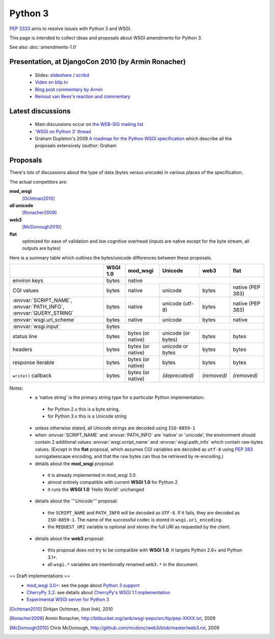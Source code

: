 Python 3
========

:pep:`3333` aims to resolve issues with Python 3 and WSGI.

This page is intended to collect ideas and proposals about WSGI amendments for Python 3.

See also :doc:`amendments-1.0`

Presentation, at DjangoCon 2010 (by Armin Ronacher)
---------------------------------------------------

 * Slides: `slideshare
   <http://www.slideshare.net/mitsuhiko/wsgi-on-python-3>`_ / `scribd
   <http://www.scribd.com/doc/31845512/WSGI-on-Python-3>`_
 * `Video on blip.tv <http://blip.tv/file/3677288>`_
 * `Blog post commentary by Armin
   <http://lucumr.pocoo.org/2010/5/25/wsgi-on-python-3>`_
 * `Reinout van Rees's reaction and commentary
   <http://reinout.vanrees.org/weblog/2010/05/24/future-django-wsgi.html>`_


Latest discussions
------------------

 * Main discussions occur on `the WEB-SIG mailing list
   <http://mail.python.org/mailman/listinfo/web-sig>`_
 * `'WSGI on Python 3' thread
   <http://www.mail-archive.com/web-sig@python.org/msg03346.html>`_
 * Graham Dupleton's 2009 `A roadmap for the Python WSGI specification
   <http://blog.dscpl.com.au/2009/09/roadmap-for-python-wsgi-specification.html>`_
   which describe all the proposals extensively (`author:` Graham

Proposals
---------

There's lots of discussions about the type of data (bytes versus
unicode) in various places of the specification.

The actual competitors are:

**mod_wsgi**
  [Ochtman2010]_
**all unicode**
  [Ronacher2009]_
**web3**
  [McDonough2010]_
**flat**
   optimized for ease of validation and low cognitive overhead (inputs
   are native except for the byte stream, all outputs are bytes)

Here is a summary table which outlines the bytes/unicode differences
between these proposals.

+---------------------------------------------+----------+-------------------+--------------------+-------------+------------------+
|                                             | WSGI 1.0 |     mod_wsgi      |      Unicode       |    web3     |       flat       |
+=============================================+==========+===================+====================+=============+==================+
| environ keys                                | bytes    |                                 native                                  |
+---------------------------------------------+----------+-------------------+--------------------+-------------+------------------+
| CGI values                                  | bytes    | native            | unicode            | bytes       | native (PEP 383) |
+---------------------------------------------+----------+-------------------+--------------------+-------------+------------------+
| :envvar:`SCRIPT_NAME`, :envvar:`PATH_INFO`, | bytes    | native            | unicode (utf-8)    | bytes       | native (PEP 383) |
| :envvar:`QUERY_STRING`                      |          |                   |                    |             |                  |
+---------------------------------------------+----------+-------------------+--------------------+-------------+------------------+
| :envvar:`wsgi.url_scheme`                   | bytes    | native            | unicode            | bytes       | native           |
+---------------------------------------------+----------+-------------------+--------------------+-------------+------------------+
| :envvar:`wsgi.input`                        |                                       bytes                                        |
+---------------------------------------------+----------+-------------------+--------------------+-------------+------------------+
| status line                                 | bytes    | bytes (or native) | unicode (or bytes) | bytes       | bytes            |
+---------------------------------------------+----------+-------------------+--------------------+-------------+------------------+
| headers                                     | bytes    | bytes (or native) | unicode or bytes   | bytes       | bytes            |
+---------------------------------------------+----------+-------------------+--------------------+-------------+------------------+
| response iterable                           | bytes    | bytes (or native) | bytes              | bytes       | bytes            |
+---------------------------------------------+----------+-------------------+--------------------+-------------+------------------+
| ``write()`` callback                        | bytes    | bytes (or native) | *(deprecated)*     | *(removed)* | *(removed)*      |
+---------------------------------------------+----------+-------------------+--------------------+-------------+------------------+

Notes:
 * a 'native string' is the primary string type for a particular
   Python implementation:

  * for Python 2.x this is a byte string,
  * for Python 3.x this is a Unicode string

 * unless otherwise stated, all Unicode strings are decoded using
   ``ISO-8859-1``
 * when :envvar:`SCRIPT_NAME` and :envvar:`PATH_INFO` are 'native' or
   'unicode', the environment should contain 2 additional values
   :envvar:`wsgi.script_name` and :envvar:`wsgi.path_info` which
   contain raw-bytes values.  (Except in the **flat** proposal, which
   assumes CGI variables are decoded as ``utf-8`` using :pep:`383`
   surrogateescape encoding, and that the raw bytes can thus be
   retrieved by re-encoding.)
 * details about the **mod_wsgi** proposal:

  * it is already implemented in mod_wsgi 3.0
  * almost entirely compatible with current **WSGI 1.0** for Python
    2
  * it runs the **WSGI 1.0** 'Hello World!' unchanged

 * details about the '''`Unicode`''' proposal:

  * the ``SCRIPT_NAME`` and ``PATH_INFO`` will be decoded as
    ``UTF-8``.  If it fails, they are decoded as ``ISO-8859-1``.  The
    name of the successful codec is stored in ``wsgi.uri_encoding``.
  * the ``REQUEST_URI`` variable is optional and stores the full URI as
    requested by the client.

 * details about the **web3** proposal:

  * this proposal does not try to be compatible with **WSGI 1.0**.  It
    targets Python 2.6+ and Python 3.1+.
  * all ``wsgi.*`` variables are intentionally renamed ``web3.*`` in the
    document.


== Draft implementations ==
 * `mod_wsgi 3.0+ <http://code.google.com/p/modwsgi>`_: see the page
   about `Python 3 support
   <http://code.google.com/p/modwsgi/wiki/SupportForPython3X>`_
 * `CherryPy 3.2
   <http://www.cherrypy.org/wiki/WhatsNewIn32#Python3Support>`_: see
   details about `CherryPy's WSGI 1.1 implementation
   <http://www.cherrypy.org/wiki/WSGI#WSGI1.0vsWSGI1.1>`_
 * `Experimental WSGI server for Python 3
   <http://bitbucket.org/mitsuhiko/wsgi3k/>`_

.. [Ochtman2010] Dirkjan Ochtman, (lost link), 2010

.. [Ronacher2009] Armin Ronacher, http://bitbucket.org/ianb/wsgi-peps/src/tip/pep-XXXX.txt, 2009

.. [McDonough2010] Chris McDonough, http://github.com/mcdonc/web3/blob/master/web3.rst, 2009
